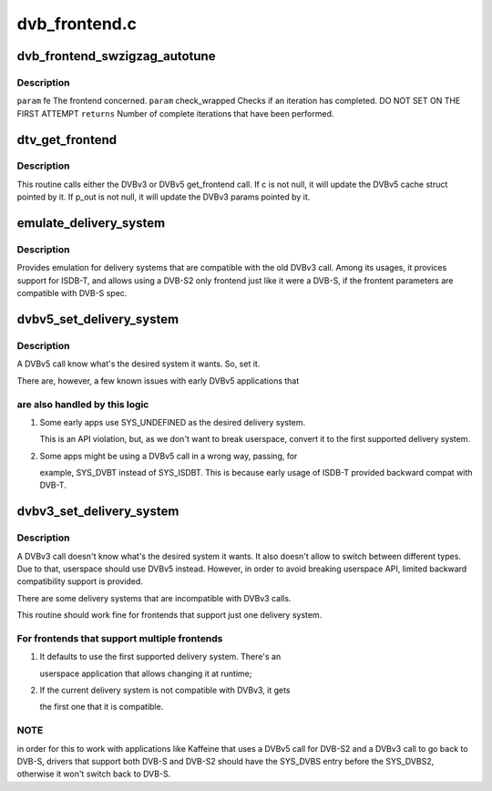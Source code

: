 .. -*- coding: utf-8; mode: rst -*-

==============
dvb_frontend.c
==============


.. _`dvb_frontend_swzigzag_autotune`:

dvb_frontend_swzigzag_autotune
==============================

.. c:function:: int dvb_frontend_swzigzag_autotune (struct dvb_frontend *fe, int check_wrapped)

    :param struct dvb_frontend \*fe:

        *undescribed*

    :param int check_wrapped:

        *undescribed*



.. _`dvb_frontend_swzigzag_autotune.description`:

Description
-----------


``param`` fe The frontend concerned.
``param`` check_wrapped Checks if an iteration has completed. DO NOT SET ON THE FIRST ATTEMPT
``returns`` Number of complete iterations that have been performed.



.. _`dtv_get_frontend`:

dtv_get_frontend
================

.. c:function:: int dtv_get_frontend (struct dvb_frontend *fe, struct dtv_frontend_properties *c, struct dvb_frontend_parameters *p_out)

    calls a callback for retrieving DTV parameters

    :param struct dvb_frontend \*fe:
        struct dvb_frontend pointer

    :param struct dtv_frontend_properties \*c:
        struct dtv_frontend_properties pointer (DVBv5 cache)
        ``p_out``        struct dvb_frontend_parameters pointer (DVBv3 FE struct)

    :param struct dvb_frontend_parameters \*p_out:

        *undescribed*



.. _`dtv_get_frontend.description`:

Description
-----------

This routine calls either the DVBv3 or DVBv5 get_frontend call.
If c is not null, it will update the DVBv5 cache struct pointed by it.
If p_out is not null, it will update the DVBv3 params pointed by it.



.. _`emulate_delivery_system`:

emulate_delivery_system
=======================

.. c:function:: int emulate_delivery_system (struct dvb_frontend *fe, u32 delsys)

    emulate a DVBv5 delivery system with a DVBv3 type

    :param struct dvb_frontend \*fe:
        struct frontend;

    :param u32 delsys:
        DVBv5 type that will be used for emulation



.. _`emulate_delivery_system.description`:

Description
-----------

Provides emulation for delivery systems that are compatible with the old
DVBv3 call. Among its usages, it provices support for ISDB-T, and allows
using a DVB-S2 only frontend just like it were a DVB-S, if the frontent
parameters are compatible with DVB-S spec.



.. _`dvbv5_set_delivery_system`:

dvbv5_set_delivery_system
=========================

.. c:function:: int dvbv5_set_delivery_system (struct dvb_frontend *fe, u32 desired_system)

    Sets the delivery system for a DVBv5 API call

    :param struct dvb_frontend \*fe:
        frontend struct

    :param u32 desired_system:
        delivery system requested by the user



.. _`dvbv5_set_delivery_system.description`:

Description
-----------

A DVBv5 call know what's the desired system it wants. So, set it.

There are, however, a few known issues with early DVBv5 applications that



.. _`dvbv5_set_delivery_system.are-also-handled-by-this-logic`:

are also handled by this logic
------------------------------


1) Some early apps use SYS_UNDEFINED as the desired delivery system.

   This is an API violation, but, as we don't want to break userspace,
   convert it to the first supported delivery system.

2) Some apps might be using a DVBv5 call in a wrong way, passing, for

   example, SYS_DVBT instead of SYS_ISDBT. This is because early usage of
   ISDB-T provided backward compat with DVB-T.



.. _`dvbv3_set_delivery_system`:

dvbv3_set_delivery_system
=========================

.. c:function:: int dvbv3_set_delivery_system (struct dvb_frontend *fe)

    Sets the delivery system for a DVBv3 API call

    :param struct dvb_frontend \*fe:
        frontend struct



.. _`dvbv3_set_delivery_system.description`:

Description
-----------

A DVBv3 call doesn't know what's the desired system it wants. It also
doesn't allow to switch between different types. Due to that, userspace
should use DVBv5 instead.
However, in order to avoid breaking userspace API, limited backward
compatibility support is provided.

There are some delivery systems that are incompatible with DVBv3 calls.

This routine should work fine for frontends that support just one delivery
system.



.. _`dvbv3_set_delivery_system.for-frontends-that-support-multiple-frontends`:

For frontends that support multiple frontends
---------------------------------------------

1) It defaults to use the first supported delivery system. There's an

   userspace application that allows changing it at runtime;

2) If the current delivery system is not compatible with DVBv3, it gets

   the first one that it is compatible.



.. _`dvbv3_set_delivery_system.note`:

NOTE
----

in order for this to work with applications like Kaffeine that
uses a DVBv5 call for DVB-S2 and a DVBv3 call to go back to
DVB-S, drivers that support both DVB-S and DVB-S2 should have the
SYS_DVBS entry before the SYS_DVBS2, otherwise it won't switch back
to DVB-S.

